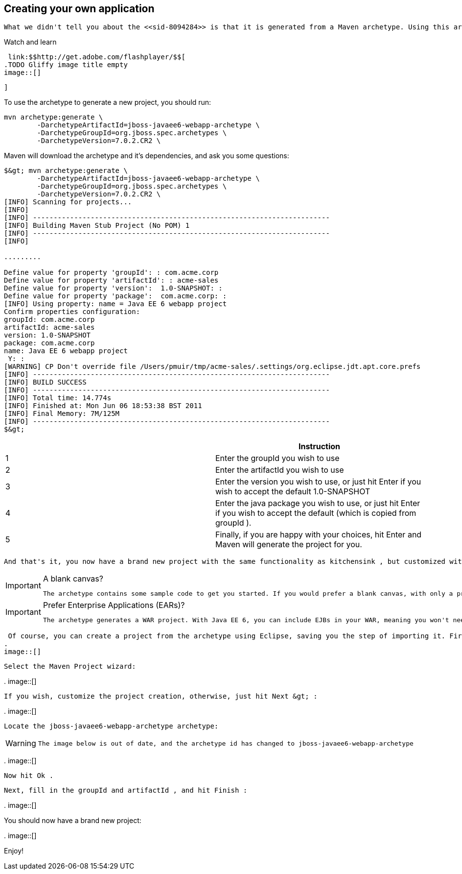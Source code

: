 [[sid-8094265_GettingStartedDevelopingApplicationsGuide-Creatingyourownapplication]]

== Creating your own application

 What we didn't tell you about the <<sid-8094284>> is that it is generated from a Maven archetype. Using this archetype offers you the perfect opportunity to generate your own project. 


.Watch and learn
****
 link:$$http://get.adobe.com/flashplayer/$$[ 
.TODO Gliffy image title empty
image::[]

 ] 


****


To use the archetype to generate a new project, you should run:


----
mvn archetype:generate \
        -DarchetypeArtifactId=jboss-javaee6-webapp-archetype \
        -DarchetypeGroupId=org.jboss.spec.archetypes \
        -DarchetypeVersion=7.0.2.CR2 \
----

Maven will download the archetype and it's dependencies, and ask you some questions:


[listing]
....
$&gt; mvn archetype:generate \
        -DarchetypeArtifactId=jboss-javaee6-webapp-archetype \
        -DarchetypeGroupId=org.jboss.spec.archetypes \
        -DarchetypeVersion=7.0.2.CR2 \
[INFO] Scanning for projects...
[INFO]
[INFO] ------------------------------------------------------------------------
[INFO] Building Maven Stub Project (No POM) 1
[INFO] ------------------------------------------------------------------------
[INFO]

.........

Define value for property 'groupId': : com.acme.corp
Define value for property 'artifactId': : acme-sales
Define value for property 'version':  1.0-SNAPSHOT: :
Define value for property 'package':  com.acme.corp: :
[INFO] Using property: name = Java EE 6 webapp project
Confirm properties configuration:
groupId: com.acme.corp
artifactId: acme-sales
version: 1.0-SNAPSHOT
package: com.acme.corp
name: Java EE 6 webapp project
 Y: :
[WARNING] CP Don't override file /Users/pmuir/tmp/acme-sales/.settings/org.eclipse.jdt.apt.core.prefs
[INFO] ------------------------------------------------------------------------
[INFO] BUILD SUCCESS
[INFO] ------------------------------------------------------------------------
[INFO] Total time: 14.774s
[INFO] Finished at: Mon Jun 06 18:53:38 BST 2011
[INFO] Final Memory: 7M/125M
[INFO] ------------------------------------------------------------------------
$&gt;
....

[options="header"]
|===============
| |Instruction
|1| Enter the groupId you wish to use 
|2| Enter the artifactId you wish to use 
|3| Enter the version you wish to use, or just hit Enter if you wish to accept the default 1.0-SNAPSHOT 
|4| Enter the java package you wish to use, or just hit Enter if you wish to accept the default (which is copied from groupId ). 
|5| Finally, if you are happy with your choices, hit Enter and Maven will generate the project for you. 

|===============


 And that's it, you now have a brand new project with the same functionality as kitchensink , but customized with your details. 


[IMPORTANT]
.A blank canvas?
====
 The archetype contains some sample code to get you started. If you would prefer a blank canvas, with only a project skeleton, then use jboss-javaee6-webapp-archetype-blank as your archetype id. 


====



[IMPORTANT]
.Prefer Enterprise Applications (EARs)?
====
 The archetype generates a WAR project. With Java EE 6, you can include EJBs in your WAR, meaning you won't need an EAR until you need to divide your code into modules. If you would like to create an EAR based project then use jboss-javaee6-webapp-ear-archetype as your archetype id (or if you want a blank EAR, then jboss-javaee6-webapp-ear-archetype-blank ). 


====


 Of course, you can create a project from the archetype using Eclipse, saving you the step of importing it. First, choose File -&gt; New -&gt; Other : 
.
image::[]

 

 Select the Maven Project wizard: 

 
.
image::[]

 

 If you wish, customize the project creation, otherwise, just hit Next &gt; : 

 
.
image::[]

 

 Locate the jboss-javaee6-webapp-archetype archetype: 


[WARNING]
====
 The image below is out of date, and the archetype id has changed to jboss-javaee6-webapp-archetype 


====


 
.
image::[]

 

 Now hit Ok . 

 Next, fill in the groupId and artifactId , and hit Finish : 

 
.
image::[]

 

You should now have a brand new project:

 
.
image::[]

 

Enjoy!

